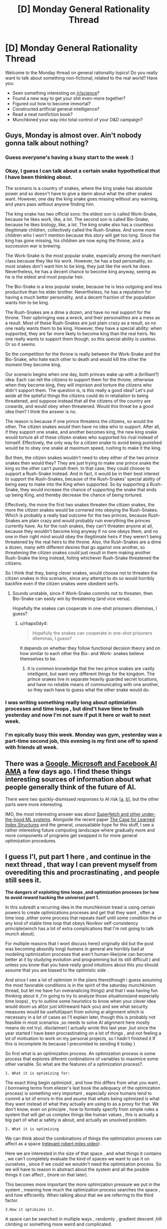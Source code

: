 #+TITLE: [D] Monday General Rationality Thread

* [D] Monday General Rationality Thread
:PROPERTIES:
:Author: AutoModerator
:Score: 24
:DateUnix: 1519052814.0
:DateShort: 2018-Feb-19
:END:
Welcome to the Monday thread on general rationality topics! Do you really want to talk about something non-fictional, related to the real world? Have you:

- Seen something interesting on [[/r/science]]?
- Found a new way to get your shit even-more together?
- Figured out how to become immortal?
- Constructed artificial general intelligence?
- Read a neat nonfiction book?
- Munchkined your way into total control of your D&D campaign?


** Guys, Monday is almost over. Ain't nobody gonna talk about nothing?
:PROPERTIES:
:Author: rationalidurr
:Score: 8
:DateUnix: 1519104458.0
:DateShort: 2018-Feb-20
:END:

*** Guess everyone's having a busy start to the week :)
:PROPERTIES:
:Author: DaystarEld
:Score: 3
:DateUnix: 1519105944.0
:DateShort: 2018-Feb-20
:END:


*** Okay, I guess I can talk about a certain snake hypothetical that I have been thinking about.

The scenario is a country of snakes, where the king snake has absolute power and so doesn't have to give a damn about what the other snakes want. However, one day the king snake goes missing without any warning, and years pass without anyone finding him.

The king snake has two official sons: the eldest son is called Work-Snake, because he likes work, like, a lot. The second son is called Bio-Snake, because he likes biology, like, a lot. The king snake also has a countless illegitimate children, collectively called the Rush-Snakes. And some more children who I won't mention because this story will get too long. Since the king has gone missing, his children are now eying the throne, and a succession war is brewing.

The Work-Snake is the most popular snake, especially among the merchant class because they like his work. However, he has a bad personality, so most snakes don't want him to be king, they just like the work he does. Nevertheless, he has a decent chance to become king anyway, seeing as he is the eldest and most popular heir.

The Bio-Snake is a less popular snake, because he is less outgoing and less productive than his elder brother. Nevertheless, he has a reputation for having a much better personality, and a decent fraction of the population wants him to be king.

The Rush-Snakes are a dime a dozen, and have no real support for the throne. Their upbringing was a wreck, and their personalities are a mess as a result. Most of these Rush-Snakes are just plain crazy as a result, so no one really wants them to be king. However, they have a special ability: when supported, they are far more likely to become king than the real heirs. No one really wants to support them though, so this special ability is useless. Or so it seems.

So the competition for the throne is really between the Work-Snake and the Bio-Snake, who hate each other to death and would kill the other the moment they become king.

Our scenario begins when one day, both princes wake up with a (brilliant?) idea: Each can tell the citizens to support them for the throne, otherwise when they become king, they will imprison and torture the citizens who didn't support them. The question is, is this really a good idea? Let's put aside all the spiteful things the citizens could do in retaliation to being threatened, and suppose instead that all the citizens of the country are cowards, and would obey when threatened. Would this threat be a good idea then? I think the answer is no.

The reason is because if one prince threatens the citizens, so would the other. The citizen snakes would then have no idea who to support. After all, if they support one snake, and another becomes king, the new king snake would torture all of these citizen snakes who supported his rival instead of himself. Effectively, the only way for a citizen snake to avoid being punished would be to obey one snake at maximum speed, rushing to make it the king.

But then, the citizen snakes wouldn't need to obey either of the two prince snakes then would they? They are just trying to make one prince snake the king so the other can't punish them. In that case, they could choose to support a Rush-Snake instead. And in fact, it would be in their best interest to support the Rush-Snakes, because of the Rush-Snakes' special ability of being easy to make into the King when supported. So by supporting a Rush-Snake, they would increase the chance of supporting the snake that ends up being King, and thereby decrease the chance of being tortured.

Effectively, the more the first two snakes threaten the citizen snakes, the more the citizen snakes would be cornered into obeying the Rush-Snakes. Which is probably a really bad outcome for the two princes, because Rush-Snakes are plain crazy and would probably ruin everything the princes currently have. As for the rush snakes, they can't threaten anyone at all, because they wouldn't become king anyway if no one obeys them, and no one in their right mind would obey the illegitimate heirs if they weren't being threatened by the real heirs to the throne. Also, the Rush-Snakes are a dime a dozen, many with different desires that go against one another, so threatening the citizen snakes could just result in them making another Rush-Snake the king instead, foiling whichever Rush-Snake threatened the citizens.

So I think that they, being clever snakes, would choose not to threaten the citizen snakes in this scenario, since any attempt to do so would horribly backfire even if the citizen snakes were obedient serfs.
:PROPERTIES:
:Author: ShiranaiWakaranai
:Score: 3
:DateUnix: 1519120979.0
:DateShort: 2018-Feb-20
:END:

**** Sounds unstable, since if Work-Snake commits not to threaten, then Bio-Snake can easily win by threatening (and vice versa).

Hopefully the snakes can cooperate in one-shot prisoners dilemmas, I guess?
:PROPERTIES:
:Author: SkeletonRuined
:Score: 6
:DateUnix: 1519130810.0
:DateShort: 2018-Feb-20
:END:

***** u/rhaps0dy4:
#+begin_quote
  Hopefully the snakes can cooperate in one-shot prisoners dilemmas, I guess?
#+end_quote

It depends on whether they follow functional decision theory and on how similar to each other the Bio- and Work- snakes believe themselves to be.
:PROPERTIES:
:Author: rhaps0dy4
:Score: 1
:DateUnix: 1519138436.0
:DateShort: 2018-Feb-20
:END:

****** It is common knowledge that the two prince snakes are vastly intelligent, but want very different things for the kingdom. The prince snakes live in separate heavily guarded secret locations, and have no reliable means of communicating with one another, so they each have to guess what the other snake would do.
:PROPERTIES:
:Author: ShiranaiWakaranai
:Score: 2
:DateUnix: 1519161837.0
:DateShort: 2018-Feb-21
:END:


*** I was writing something really long about optimiation processes and time loops , but dind't have time to finsih yesterday and now I'm not sure if put it here or wait to next week.
:PROPERTIES:
:Author: crivtox
:Score: 1
:DateUnix: 1519137800.0
:DateShort: 2018-Feb-20
:END:


*** I'm epically busy this week. Monday was gym, yesterday was a part-time second job, this evening is my first one off to spend with friends all week.
:PROPERTIES:
:Score: 1
:DateUnix: 1519252865.0
:DateShort: 2018-Feb-22
:END:


** There was a [[https://www.reddit.com/r/science/comments/7yegux/aaas_ama_hi_were_researchers_from_google/][Google, Microsoft and Facebook AI AMA]] a few days ago. I find these things interesting sources of information about what people generally think of the future of AI.

There were two quickly-dismissed responses to AI risk [[[https://www.reddit.com/r/science/comments/7yegux/aaas_ama_hi_were_researchers_from_google/dugqdwb/][a]], [[https://www.reddit.com/r/science/comments/7yegux/aaas_ama_hi_were_researchers_from_google/dug5bmi/][b]]], but the other parts were more interesting.

IMO, the most interesting answer was about [[https://www.reddit.com/r/science/comments/7yegux/aaas_ama_hi_were_researchers_from_google/dugl69a/][Superfetch and other under-the-hood ML systems]]. Alongside the recent paper [[https://arxiv.org/abs/1712.01208][The Case for Learned Index Structures]] and the general, unassailable hype for this stuff, I see a rather interesting future computing landscape where gradually more and more components of programs get swapped in for more general optimization procedures.
:PROPERTIES:
:Author: Veedrac
:Score: 6
:DateUnix: 1519260437.0
:DateShort: 2018-Feb-22
:END:


** I guess I'l, put part 1 here , and continue in the next thread , that way I can prevent myself from overediting this and procrastinating , and people still sees it.

*The dangers of exploiting time loops ,and optimization proceses (or how to avoid reward hacking the universe) part 1.*

In this subredit a recurring idea in the munchkinism tread is using certain powers to create optimizations proceses and get that they want , often a time loop ,either some process that repeats itself until some condition the or any kind of stable time loop that obeys Novikov self-consistency principle(winch has a lot of extra complications that I'm not going to talk munch about).

For multiple reasons that I wont discuss here(I originally did but the post was becoming absurdly long) humans in general are horribly bad at modeling optimization proceses that aren't human-like(one can become better at it by studying evolution and programming but its still difficult ) and unless you know that you have really good intuitions about this you should assume that you are biased to the optimistic side .

And since I see a lot of optimism in the plans there(though i guess assuming the most favorable conditions is in the spirit of the saturday munchkinism thread, but let me have fun overanalicing things) and that I was having fun thinking about it ,I'm going to try to analyze those situations(and especially time loops) , try to outline some heuristics to know when your clever idea would doom us all(or just kill/reward hack you) and see what security measures would be usefull(apart from solving ai alignment which is necessary in a lot of cases as I'll explain later, though this is probably not feasible in most scenarios ,so needs to solve AI alignment here mostly means do not try). disclaimer( I actually wrote this last year ,but since the year started I have been procrastinating on a lot of things , and not feeling a lot of motivation to work on my personal projects, so I hadn't finished it If this is incomplete its because I precomited to sending it today )

So first what is an optimization process. An optimization process is some process that explores diferent conbinations of variables to maximice some other variable. So what are the features of a optimization process?.

#+begin_example
  1. What it is optimizing for:
#+end_example

The exact thing begin optimized , and how this differs from what you want , ( borrowing terms from eliezer's last book the adequacy of the optimization process) is something very important , especially since humans tend to commit a lot of errors in this and asume that whats being optimized is what they want instead of what they actually are using to as a proxy for that. We don't know, even on principle , how to formally specify from simple rules a system that will get us complex things like human values , this is actually a big part of what ai safety is about, and actually an unsolved problem.

#+begin_example
  2. What it is optimizing
#+end_example

We can think about the combinations of things the optimization process can affect as a space ([[https://www.youtube.com/watch?v=q6iqI2GIllI][relevant robert miles video]]) .

Here we are interested in the size of that space , and what things it contains , we can't completely evaluate the kind of spaces we want to use it on ourselves , since if we could we wouldn't need the optimization process. So we will have to reason in abstract about the system and all the posible things it can affect , (more on that later).

This becomes more important the more optimization pressure we put in the system , meaning how much the optimization process searches the space , and how efficiently. When talking about that we are referring to the third factor.

#+begin_example
  3.How it optimizes it.
#+end_example

A space can be searched in multiple ways , randomly , gradient descent ,hill climbing or something more weird and complicated.

Situations like some kinds of time loops only have two possible values for any point of the space , 0 or maximum value , and stop after finding a point whith different value.

So in sumary an optimization process is something that searches an space in some way to maximize some variable , or in some cases jut find some that fits some condition(though this last thing is streching the definition a bit ). Now lets see how most people usually fail when consciously or unconsciously considering this 3 questions about their system and how can we try do better.

Feel free to leave feedback or ask questions even if I hadnt answered them in this part yet ,it will help me order my ideas to continue.
:PROPERTIES:
:Author: crivtox
:Score: 3
:DateUnix: 1519139827.0
:DateShort: 2018-Feb-20
:END:

*** I recommend studying some [[https://en.wikipedia.org/wiki/Mathematical_optimization][theory]]. This is a large and complex field of study.
:PROPERTIES:
:Author: ben_oni
:Score: 1
:DateUnix: 1519169139.0
:DateShort: 2018-Feb-21
:END:

**** I do know some about it and didn't intend to go too munch in detail, but I should better read more about it first, especialy to know more of the tecnical terms and more especific definitions of things.

If someone wants to know more about that , don't consider me especially reliable about the details.
:PROPERTIES:
:Author: crivtox
:Score: 1
:DateUnix: 1519212715.0
:DateShort: 2018-Feb-21
:END:

